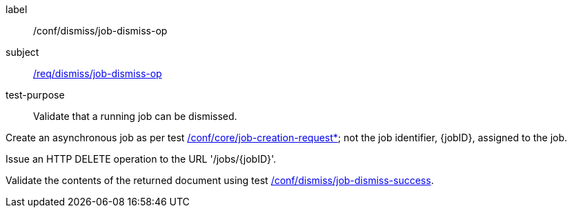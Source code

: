 [[ats_dismiss_job-dismiss-op]]
[abstract_test]
====
[%metadata]
label:: /conf/dismiss/job-dismiss-op
subject:: <<req_dismiss_job-dismiss-op,/req/dismiss/job-dismiss-op>>
test-purpose:: Validate that a running job can be dismissed.

[.component,class=test method]
=====

[.component,class=step]
--
Create an asynchronous job as per test <<ats_core_job-creation-op,/conf/core/job-creation-request*>>; not the job identifier, {jobID}, assigned to the job.
--

[.component,class=step]
--
Issue an HTTP DELETE operation to the URL '/jobs/{jobID}'.
--

[.component,class=step]
--
Validate the contents of the returned document using test <<ats_dismiss_job-dismiss-success,/conf/dismiss/job-dismiss-success>>.
--
=====
====
